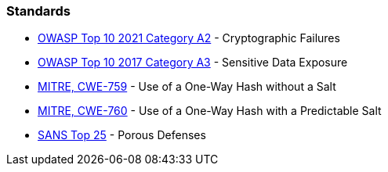 === Standards

* https://owasp.org/Top10/A02_2021-Cryptographic_Failures/[OWASP Top 10 2021 Category A2] - Cryptographic Failures
* https://www.owasp.org/www-project-top-ten/2017/A3_2017-Sensitive_Data_Exposure[OWASP Top 10 2017 Category A3] - Sensitive Data Exposure
* https://cwe.mitre.org/data/definitions/759[MITRE, CWE-759] - Use of a One-Way Hash without a Salt
* https://cwe.mitre.org/data/definitions/760[MITRE, CWE-760] - Use of a One-Way Hash with a Predictable Salt
* https://www.sans.org/top25-software-errors/#cat3[SANS Top 25] - Porous Defenses

